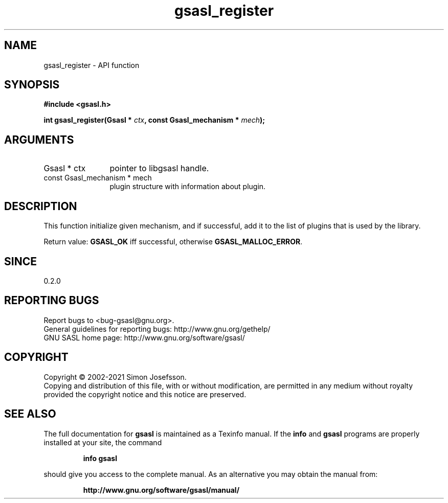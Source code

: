 .\" DO NOT MODIFY THIS FILE!  It was generated by gdoc.
.TH "gsasl_register" 3 "1.10.0" "gsasl" "gsasl"
.SH NAME
gsasl_register \- API function
.SH SYNOPSIS
.B #include <gsasl.h>
.sp
.BI "int gsasl_register(Gsasl * " ctx ", const Gsasl_mechanism * " mech ");"
.SH ARGUMENTS
.IP "Gsasl * ctx" 12
pointer to libgsasl handle.
.IP "const Gsasl_mechanism * mech" 12
plugin structure with information about plugin.
.SH "DESCRIPTION"
This function initialize given mechanism, and if successful, add it
to the list of plugins that is used by the library.

Return value: \fBGSASL_OK\fP iff successful, otherwise \fBGSASL_MALLOC_ERROR\fP.
.SH "SINCE"
0.2.0
.SH "REPORTING BUGS"
Report bugs to <bug-gsasl@gnu.org>.
.br
General guidelines for reporting bugs: http://www.gnu.org/gethelp/
.br
GNU SASL home page: http://www.gnu.org/software/gsasl/

.SH COPYRIGHT
Copyright \(co 2002-2021 Simon Josefsson.
.br
Copying and distribution of this file, with or without modification,
are permitted in any medium without royalty provided the copyright
notice and this notice are preserved.
.SH "SEE ALSO"
The full documentation for
.B gsasl
is maintained as a Texinfo manual.  If the
.B info
and
.B gsasl
programs are properly installed at your site, the command
.IP
.B info gsasl
.PP
should give you access to the complete manual.
As an alternative you may obtain the manual from:
.IP
.B http://www.gnu.org/software/gsasl/manual/
.PP
